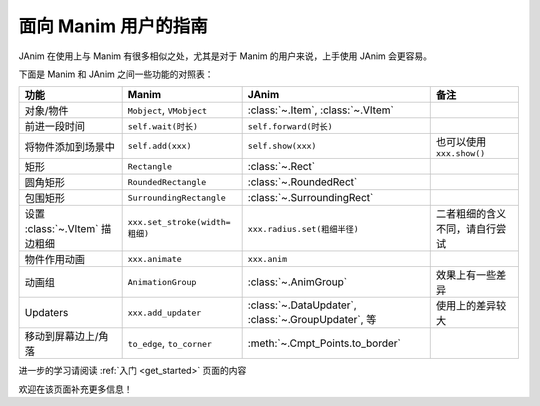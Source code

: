 面向 Manim 用户的指南
==============================

JAnim 在使用上与 Manim 有很多相似之处，尤其是对于 Manim 的用户来说，上手使用 JAnim 会更容易。

下面是 Manim 和 JAnim 之间一些功能的对照表：

.. raw:: html

    <div class="mj-comparison-table">

.. list-table::
    :header-rows: 1

    *   -   功能
        -   Manim
        -   JAnim
        -   备注
    *   -   对象/物件
        -   ``Mobject``, ``VMobject``
        -   :class:`~.Item`, :class:`~.VItem`
        -
    *   -   前进一段时间
        -   ``self.wait(时长)``
        -   ``self.forward(时长)``
        -
    *   -   将物件添加到场景中
        -   ``self.add(xxx)``
        -   ``self.show(xxx)``
        -   也可以使用 ``xxx.show()``
    *   -   矩形
        -   ``Rectangle``
        -   :class:`~.Rect`
        -
    *   -   圆角矩形
        -   ``RoundedRectangle``
        -   :class:`~.RoundedRect`
        -
    *   -   包围矩形
        -   ``SurroundingRectangle``
        -   :class:`~.SurroundingRect`
        -
    *   -   设置 :class:`~.VItem` 描边粗细
        -   ``xxx.set_stroke(width=粗细)``
        -   ``xxx.radius.set(粗细半径)``
        -   二者粗细的含义不同，请自行尝试
    *   -   物件作用动画
        -   ``xxx.animate``
        -   ``xxx.anim``
        -
    *   -   动画组
        -   ``AnimationGroup``
        -   :class:`~.AnimGroup`
        -   效果上有一些差异
    *   -   Updaters
        -   ``xxx.add_updater``
        -   :class:`~.DataUpdater`, :class:`~.GroupUpdater`, 等
        -   使用上的差异较大
    *   -   移动到屏幕边上/角落
        -   ``to_edge``, ``to_corner``
        -   :meth:`~.Cmpt_Points.to_border`
        -

.. raw:: html

    </div>

进一步的学习请阅读 :ref:`入门 <get_started>` 页面的内容

欢迎在该页面补充更多信息！
